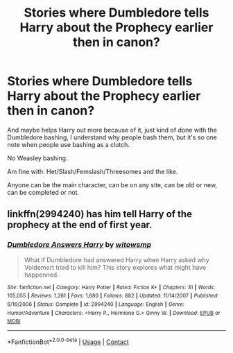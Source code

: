 #+TITLE: Stories where Dumbledore tells Harry about the Prophecy earlier then in canon?

* Stories where Dumbledore tells Harry about the Prophecy earlier then in canon?
:PROPERTIES:
:Author: NotSoSnarky
:Score: 7
:DateUnix: 1597706195.0
:DateShort: 2020-Aug-18
:FlairText: Request
:END:
And maybe helps Harry out more because of it, just kind of done with the Dumbledore bashing, I understand why people bash them, but it's so one note when people use bashing as a clutch.

No Weasley bashing.

Am fine with: Het/Slash/Femslash/Threesomes and the like.

Anyone can be the main character, can be on any site, can be old or new, can be completed or not.


** linkffn(2994240) has him tell Harry of the prophecy at the end of first year.
:PROPERTIES:
:Author: Vinroke
:Score: 1
:DateUnix: 1597736540.0
:DateShort: 2020-Aug-18
:END:

*** [[https://www.fanfiction.net/s/2994240/1/][*/Dumbledore Answers Harry/*]] by [[https://www.fanfiction.net/u/983103/witowsmp][/witowsmp/]]

#+begin_quote
  What if Dumbledore had answered Harry when Harry asked why Voldemort tried to kill him? This story explores what might have happenned.
#+end_quote

^{/Site/:} ^{fanfiction.net} ^{*|*} ^{/Category/:} ^{Harry} ^{Potter} ^{*|*} ^{/Rated/:} ^{Fiction} ^{K+} ^{*|*} ^{/Chapters/:} ^{31} ^{*|*} ^{/Words/:} ^{105,055} ^{*|*} ^{/Reviews/:} ^{1,261} ^{*|*} ^{/Favs/:} ^{1,680} ^{*|*} ^{/Follows/:} ^{882} ^{*|*} ^{/Updated/:} ^{11/14/2007} ^{*|*} ^{/Published/:} ^{6/16/2006} ^{*|*} ^{/Status/:} ^{Complete} ^{*|*} ^{/id/:} ^{2994240} ^{*|*} ^{/Language/:} ^{English} ^{*|*} ^{/Genre/:} ^{Humor/Adventure} ^{*|*} ^{/Characters/:} ^{<Harry} ^{P.,} ^{Hermione} ^{G.>} ^{Ginny} ^{W.} ^{*|*} ^{/Download/:} ^{[[http://www.ff2ebook.com/old/ffn-bot/index.php?id=2994240&source=ff&filetype=epub][EPUB]]} ^{or} ^{[[http://www.ff2ebook.com/old/ffn-bot/index.php?id=2994240&source=ff&filetype=mobi][MOBI]]}

--------------

*FanfictionBot*^{2.0.0-beta} | [[https://github.com/FanfictionBot/reddit-ffn-bot/wiki/Usage][Usage]] | [[https://www.reddit.com/message/compose?to=tusing][Contact]]
:PROPERTIES:
:Author: FanfictionBot
:Score: 1
:DateUnix: 1597736556.0
:DateShort: 2020-Aug-18
:END:
